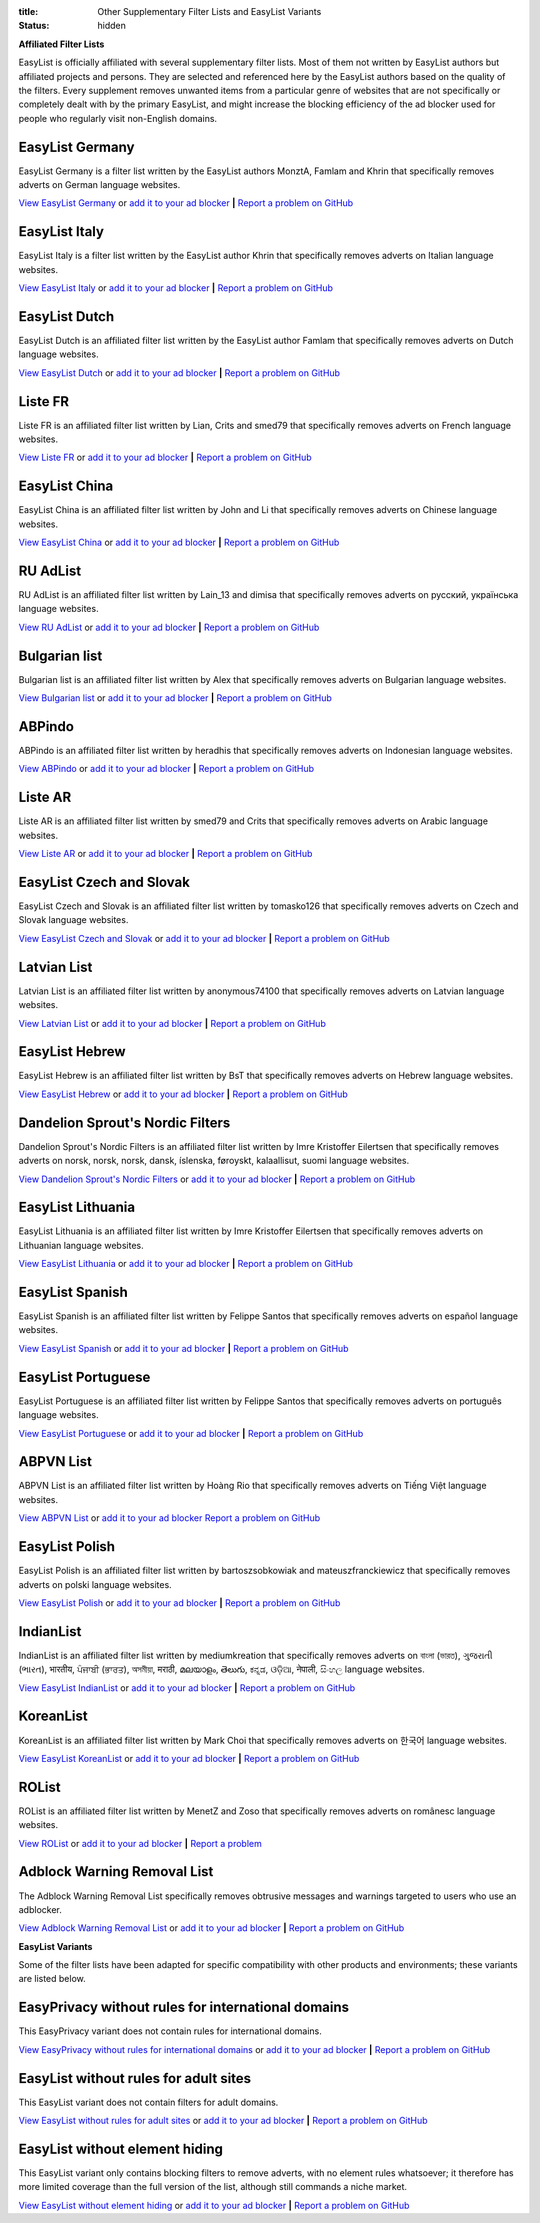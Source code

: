 :title: Other Supplementary Filter Lists and EasyList Variants
:status: hidden

**Affiliated Filter Lists**

EasyList is officially affiliated with several supplementary filter lists. Most of them not written by EasyList authors but affiliated projects and persons. They are selected and referenced here by the EasyList authors based on the quality of the filters. Every supplement removes unwanted items from a particular genre of websites that are not specifically or completely dealt with by the primary EasyList, and might increase the blocking efficiency of the ad blocker used for people who regularly visit non-English domains.

----------------
EasyList Germany
----------------
EasyList Germany is a filter list written by the EasyList authors MonztA, Famlam and Khrin that specifically removes adverts on German language websites.

`View EasyList Germany <https://easylist.to/easylistgermany/easylistgermany.txt>`_ or `add it to your ad blocker <https://subscribe.adblockplus.org?location=https://easylist.to/easylistgermany/easylistgermany.txt&title=EasyList%20Germany&requiresLocation=https://easylist.to/easylist/easylist.txt&requiresTitle=EasyList>`__	**|** `Report a problem on GitHub <https://github.com/easylist/easylistgermany/issues>`__

--------------
EasyList Italy
--------------
EasyList Italy is a filter list written by the EasyList author Khrin that specifically removes adverts on Italian language websites.

`View EasyList Italy <https://easylist-downloads.adblockplus.org/easylistitaly.txt>`_ or `add it to your ad blocker <https://subscribe.adblockplus.org?location=https%3A%2F%2Feasylist-downloads.adblockplus.org%2Feasylistitaly.txt&title=EasyList%20Italy&requiresLocation=https://easylist-downloads.adblockplus.org/easylist.txt&requiresTitle=EasyList>`__	**|** `Report a problem on GitHub <https://github.com/easylist/easylistitaly/issues>`__

--------------
EasyList Dutch
--------------
EasyList Dutch is an affiliated filter list written by the EasyList author Famlam that specifically removes adverts on Dutch language websites.

`View EasyList Dutch <https://easylist-downloads.adblockplus.org/easylistdutch.txt>`_ or `add it to your ad blocker <https://subscribe.adblockplus.org?location=https://easylist-downloads.adblockplus.org/easylistdutch.txt&title=EasyList%20Dutch&requiresLocation=https://easylist-downloads.adblockplus.org/easylist.txt&requiresTitle=EasyList>`__	**|** `Report a problem on GitHub <https://github.com/easylist/easylistdutch/issues>`__

--------
Liste FR
--------
Liste FR is an affiliated filter list written by Lian, Crits and smed79 that specifically removes adverts on French language websites.

`View Liste FR <https://easylist-downloads.adblockplus.org/liste_fr.txt>`_ or `add it to your ad blocker <https://subscribe.adblockplus.org?location=https://easylist-downloads.adblockplus.org/liste_fr.txt&title=Liste%20FR&requiresLocation=https://easylist-downloads.adblockplus.org/easylist.txt&requiresTitle=EasyList>`__	**|** `Report a problem on GitHub <https://github.com/easylist/listefr/issues>`__

--------------
EasyList China
--------------
EasyList China is an affiliated filter list written by John and Li that specifically removes adverts on Chinese language websites.

`View EasyList China <https://easylist-downloads.adblockplus.org/easylistchina.txt>`_ or `add it to your ad blocker <https://subscribe.adblockplus.org?location=https://easylist-downloads.adblockplus.org/easylistchina.txt&title=EasyList%20China&requiresLocation=https://easylist-downloads.adblockplus.org/easylist.txt&requiresTitle=EasyList>`__	**|** `Report a problem on GitHub <https://github.com/easylist/easylistchina/issues>`__

------------------
RU AdList
------------------
RU AdList is an affiliated filter list written by Lain_13 and dimisa that specifically removes adverts on русский, українська language websites.

`View RU AdList <https://easylist-downloads.adblockplus.org/advblock.txt>`_ or `add it to your ad blocker <https://subscribe.adblockplus.org?location=https://easylist-downloads.adblockplus.org/advblock.txt&title=RU%20AdList&requiresLocation=https://easylist-downloads.adblockplus.org/easylist.txt&requiresTitle=EasyList>`__	**|** `Report a problem on GitHub <https://github.com/easylist/ruadlist/issues>`__

--------------
Bulgarian list
--------------
Bulgarian list is an affiliated filter list written by Alex that specifically removes adverts on Bulgarian language websites.

`View Bulgarian list <http://stanev.org/abp/adblock_bg.txt>`_ or `add it to your ad blocker <https://subscribe.adblockplus.org?location=http%3A%2F%2Fstanev.org%2Fabp%2Fadblock_bg.txt&title=Bulgarian%20list&requiresLocation=https://easylist-downloads.adblockplus.org/easylist.txt&requiresTitle=EasyList>`__	**|** `Report a problem on GitHub <https://github.com/RealEnder/adblockbg/issues>`__

-------
ABPindo
-------
ABPindo is an affiliated filter list written by heradhis that specifically removes adverts on Indonesian language websites.

`View ABPindo <https://raw.githubusercontent.com/heradhis/indonesianadblockrules/master/subscriptions/abpindo.txt>`_ or `add it to your ad blocker <https://subscribe.adblockplus.org?location=https://raw.githubusercontent.com/heradhis/indonesianadblockrules/master/subscriptions/abpindo.txt&title=ABPindo&requiresLocation=https://easylist-downloads.adblockplus.org/easylist.txt&requiresTitle=EasyList>`__	**|** `Report a problem on GitHub <https://github.com/ABPindo/indonesianadblockrules/issues>`__

--------
Liste AR
--------
Liste AR is an affiliated filter list written by smed79 and Crits that specifically removes adverts on Arabic language websites.

`View Liste AR <https://easylist-downloads.adblockplus.org/Liste_AR.txt>`_ or `add it to your ad blocker <https://subscribe.adblockplus.org?location=https://easylist-downloads.adblockplus.org/Liste_AR.txt&title=Liste%20AR&requiresLocation=https://easylist-downloads.adblockplus.org/easylist.txt&requiresTitle=EasyList>`__	**|** `Report a problem on GitHub <https://github.com/easylist/listear/issues>`__

-------------------------
EasyList Czech and Slovak
-------------------------
EasyList Czech and Slovak is an affiliated filter list written by tomasko126 that specifically removes adverts on Czech and Slovak language websites.

`View EasyList Czech and Slovak <https://raw.githubusercontent.com/tomasko126/easylistczechandslovak/master/filters.txt>`_ or `add it to your ad blocker <https://subscribe.adblockplus.org?location=https://raw.githubusercontent.com/tomasko126/easylistczechandslovak/master/filters.txt&title=EasyList%20Czech%20and%20Slovak&requiresLocation=https://easylist-downloads.adblockplus.org/easylist.txt&requiresTitle=EasyList>`__	**|** `Report a problem on GitHub <https://github.com/tomasko126/easylistczechandslovak/issues>`__

------------
Latvian List
------------
Latvian List is an affiliated filter list written by anonymous74100 that specifically removes adverts on Latvian language websites.

`View Latvian List <https://raw.githubusercontent.com/Latvian-List/adblock-latvian/master/lists/latvian-list.txt>`_ or `add it to your ad blocker <https://subscribe.adblockplus.org?location=https://raw.githubusercontent.com/Latvian-List/adblock-latvian/master/lists/latvian-list.txt&title=Latvian%20List&requiresLocation=https://easylist-downloads.adblockplus.org/easylist.txt&requiresTitle=EasyList>`__	**|** `Report a problem on GitHub <https://github.com/Latvian-List/adblock-latvian/issues>`__

---------------
EasyList Hebrew
---------------
EasyList Hebrew is an affiliated filter list written by BsT that specifically removes adverts on Hebrew language websites.

`View EasyList Hebrew <https://raw.githubusercontent.com/easylist/EasyListHebrew/master/EasyListHebrew.txt>`_ or `add it to your ad blocker <https://subscribe.adblockplus.org?location=https://raw.githubusercontent.com/easylist/EasyListHebrew/master/EasyListHebrew.txt&title=EasyList%20Hebrew&requiresLocation=https://easylist-downloads.adblockplus.org/easylist.txt&requiresTitle=EasyList>`__	**|** `Report a problem on GitHub <https://github.com/easylist/EasyListHebrew/issues>`__

---------------------------------
Dandelion Sprout's Nordic Filters
---------------------------------
Dandelion Sprout's Nordic Filters is an affiliated filter list written by Imre Kristoffer Eilertsen that specifically removes adverts on norsk, norsk, norsk, dansk, íslenska, føroyskt, kalaallisut, suomi language websites.

`View Dandelion Sprout's Nordic Filters <https://raw.githubusercontent.com/DandelionSprout/adfilt/master/NorwegianExperimentalList%20alternate%20versions/NordicFiltersABP-Inclusion.txt>`_ or `add it to your ad blocker <https://subscribe.adblockplus.org?location=https://raw.githubusercontent.com/DandelionSprout/adfilt/master/NorwegianExperimentalList%20alternate%20versions/NordicFiltersABP-Inclusion.txt&title=Dandelion%20Sprout%20Nordic%20Filters&requiresLocation=https://easylist-downloads.adblockplus.org/easylist.txt&requiresTitle=EasyList>`__	**|** `Report a problem on GitHub <https://github.com/DandelionSprout/adfilt/issues>`__

------------------
EasyList Lithuania
------------------
EasyList Lithuania is an affiliated filter list written by Imre Kristoffer Eilertsen that specifically removes adverts on Lithuanian language websites.

`View EasyList Lithuania <https://raw.githubusercontent.com/EasyList-Lithuania/easylist_lithuania/master/easylistlithuania.txt>`_ or `add it to your ad blocker <https://subscribe.adblockplus.org?location=https://raw.githubusercontent.com/EasyList-Lithuania/easylist_lithuania/master/easylistlithuania.txt&title=EasyList%20Lithuania&requiresLocation=https://easylist-downloads.adblockplus.org/easylist.txt&requiresTitle=EasyList>`__	**|** `Report a problem on GitHub <https://github.com/EasyList-Lithuania/easylist_lithuania/issues>`__

----------------
EasyList Spanish
----------------
EasyList Spanish is an affiliated filter list written by Felippe Santos that specifically removes adverts on español language websites.

`View EasyList Spanish <https://easylist-downloads.adblockplus.org/easylistspanish.txt>`_ or `add it to your ad blocker <https://subscribe.adblockplus.org?location=https://easylist-downloads.adblockplus.org/easylistspanish.txt&title=EasyList%20Spanish&requiresLocation=https://easylist-downloads.adblockplus.org/easylist.txt&requiresTitle=EasyList>`__	**|** `Report a problem on GitHub <https://github.com/easylist/easylistspanish/issues>`__

-------------------
EasyList Portuguese
-------------------
EasyList Portuguese is an affiliated filter list written by Felippe Santos that specifically removes adverts on português language websites.

`View EasyList Portuguese <https://easylist-downloads.adblockplus.org/easylistportuguese.txt>`_ or `add it to your ad blocker <https://subscribe.adblockplus.org?location=https://easylist-downloads.adblockplus.org/easylistportuguese.txt&title=EasyList%20Portuguese&requiresLocation=https://easylist-downloads.adblockplus.org/easylist.txt&requiresTitle=EasyList>`__	**|** `Report a problem on GitHub <https://github.com/easylist/easylistportuguese/issues>`__

----------
ABPVN List
----------
ABPVN List is an affiliated filter list written by Hoàng Rio that specifically removes adverts on Tiếng Việt language websites.

`View ABPVN List <https://abpvn.com/filter/abpvn-IPl6HE.txt>`_ or `add it to your ad blocker <https://subscribe.adblockplus.org?location=https://abpvn.com/filter/abpvn-IPl6HE.txt&title=ABPVN%20List&requiresLocation=https://easylist-downloads.adblockplus.org/easylist.txt&requiresTitle=EasyList>`__ `Report a problem on GitHub <https://github.com/abpvn/abpvn/issues>`__

---------------
EasyList Polish
---------------
EasyList Polish is an affiliated filter list written by bartoszsobkowiak and mateuszfranckiewicz that specifically removes adverts on polski language websites.

`View EasyList Polish <https://easylist-downloads.adblockplus.org/easylistpolish.txt>`_ or `add it to your ad blocker <https://subscribe.adblockplus.org?location=https://easylist-downloads.adblockplus.org/easylistpolish.txt&title=EasyList%20Polish&requiresLocation=https://easylist-downloads.adblockplus.org/easylist.txt&requiresTitle=EasyList>`__	**|** `Report a problem on GitHub <https://github.com/easylistpolish/easylistpolish/issues>`__

----------
IndianList
----------
IndianList is an affiliated filter list written by mediumkreation that specifically removes adverts on বাংলা (ভারত), ગુજરાતી (ભારત), भारतीय, ਪੰਜਾਬੀ (ਭਾਰਤ), অসমীয়া, मराठी, മലയാളം, తెలుగు, ಕನ್ನಡ, ଓଡ଼ିଆ, नेपाली, සිංහල language websites.

`View EasyList IndianList <https://easylist-downloads.adblockplus.org/indianlist.txt>`_ or `add it to your ad blocker <https://subscribe.adblockplus.org?location=https://easylist-downloads.adblockplus.org/indianlist.txt&title=IndianList&requiresLocation=https://easylist-downloads.adblockplus.org/easylist.txt&requiresTitle=EasyList>`__	**|** `Report a problem on GitHub <https://github.com/mediumkreation/IndianList/issues>`__

----------
KoreanList
----------
KoreanList is an affiliated filter list written by Mark Choi that specifically removes adverts on 한국어 language websites.

`View EasyList KoreanList <https://easylist-downloads.adblockplus.org/koreanlist.txt>`_ or `add it to your ad blocker <https://subscribe.adblockplus.org?location=https://easylist-downloads.adblockplus.org/koreanlist.txt&title=KoreanList&requiresLocation=https://easylist-downloads.adblockplus.org/easylist.txt&requiresTitle=EasyList>`__	**|** `Report a problem on GitHub <https://github.com/easylist/KoreanList/issues>`__

------
ROList
------
ROList is an affiliated filter list written by MenetZ and Zoso that specifically removes adverts on românesc language websites.

`View ROList <https://www.zoso.ro/pages/rolist.txt>`_ or `add it to your ad blocker <https://subscribe.adblockplus.org?location=https://www.zoso.ro/pages/rolist.txt&title=ROList&requiresLocation=https://easylist-downloads.adblockplus.org/easylist.txt&requiresTitle=EasyList>`__	**|** `Report a problem <https://zoso.ro/rolist/>`__

----------------------------
Adblock Warning Removal List
----------------------------
The Adblock Warning Removal List specifically removes obtrusive messages and warnings targeted to users who use an adblocker.

`View Adblock Warning Removal List <https://easylist-downloads.adblockplus.org/antiadblockfilters.txt>`_ or `add it to your ad blocker <https://subscribe.adblockplus.org?location=https://easylist-downloads.adblockplus.org/antiadblockfilters.txt&title=Adblock%20Warning%20Removal%20List>`__	**|** `Report a problem on GitHub <https://github.com/easylist/antiadblockfilters/issues>`__


**EasyList Variants**

Some of the filter lists have been adapted for specific compatibility with other products and environments; these variants are listed below.

---------------------------------------------------
EasyPrivacy without rules for international domains
---------------------------------------------------
This EasyPrivacy variant does not contain rules for international domains.

`View EasyPrivacy without rules for international domains <https://easylist-downloads.adblockplus.org/easyprivacy_nointernational.txt>`_ or `add it to your ad blocker <https://subscribe.adblockplus.org?location=https://easylist-downloads.adblockplus.org/easyprivacy_nointernational.txt&title=EasyPrivacy%20without%20rules%20for%20international%20domains&requiresLocation=https://easylist-downloads.adblockplus.org/easylist.txt&requiresTitle=EasyList>`__	**|** `Report a problem on GitHub <https://github.com/easylist/easylist/issues>`__

--------------------------------------
EasyList without rules for adult sites
--------------------------------------
This EasyList variant does not contain filters for adult domains.

`View EasyList without rules for adult sites <https://easylist-downloads.adblockplus.org/easylist_noadult.txt>`_ or `add it to your ad blocker <https://subscribe.adblockplus.org?location=https://easylist-downloads.adblockplus.org/easylist_noadult.txt&title=EasyList%20without%20rules%20for%20adult%20sites>`__	**|** `Report a problem on GitHub <https://github.com/easylist/easylist/issues>`__

-------------------------------
EasyList without element hiding
-------------------------------
This EasyList variant only contains blocking filters to remove adverts, with no element rules whatsoever; it therefore has more limited coverage than the full version of the list, although still commands a niche market.

`View EasyList without element hiding <https://easylist-downloads.adblockplus.org/easylist_noelemhide.txt>`_ or `add it to your ad blocker <https://subscribe.adblockplus.org?location=https://easylist-downloads.adblockplus.org/easylist_noelemhide.txt&title=EasyList%20without%20element%20hiding>`__	**|** `Report a problem on GitHub <https://github.com/easylist/easylist/issues>`__
